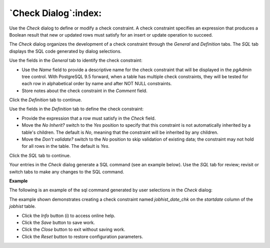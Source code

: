 .. _check_dialog:

*********************
`Check Dialog`:index:
*********************

Use the *Check* dialog to define or modify a check constraint. A check
constraint specifies an expression that produces a Boolean result that new or
updated rows must satisfy for an insert or update operation to succeed.

The *Check* dialog organizes the development of a check constraint through the
*General* and *Definition* tabs. The *SQL* tab displays the SQL code generated
by dialog selections.

.. image:: images/check_general.png
    :alt: Check dialog general tab
    :align: center

Use the fields in the *General* tab to identify the check constraint:

* Use the *Name* field to provide a descriptive name for the check constraint
  that will be displayed in the *pgAdmin* tree control. With PostgreSQL 9.5
  forward, when a table has multiple check constraints, they will be tested for
  each row in alphabetical order by name and after NOT NULL constraints.
* Store notes about the check constraint in the *Comment* field.

Click the *Definition* tab to continue.

.. image:: images/check_definition.png
    :alt: Check dialog definition tab
    :align: center

Use the fields in the *Definition* tab to define the check constraint:

* Provide the expression that a row must satisfy in the *Check* field.
* Move the *No Inherit?* switch to the *Yes* position to specify that this
  constraint is not automatically inherited by a table's children. The default
  is *No*, meaning that the constraint will be inherited by any children.
* Move the *Don't validate?* switch to the *No* position to skip validation of
  existing data; the constraint may not hold for all rows in the table. The
  default is *Yes*.

Click the *SQL* tab to continue.

Your entries in the *Check* dialog generate a SQL command (see an example
below). Use the *SQL* tab for review; revisit or switch tabs to make any changes
to the SQL command.

**Example**

The following is an example of the sql command generated by user selections in
the *Check* dialog:

.. image:: images/check_sql.png
    :alt: Check dialog sql tab
    :align: center

The example shown demonstrates creating a check constraint named *jobhist_date_chk*
on the *startdate* column of the *jobhist* table.


* Click the *Info* button (i) to access online help.
* Click the *Save* button to save work.
* Click the *Close* button to exit without saving work.
* Click the *Reset* button to restore configuration parameters.
